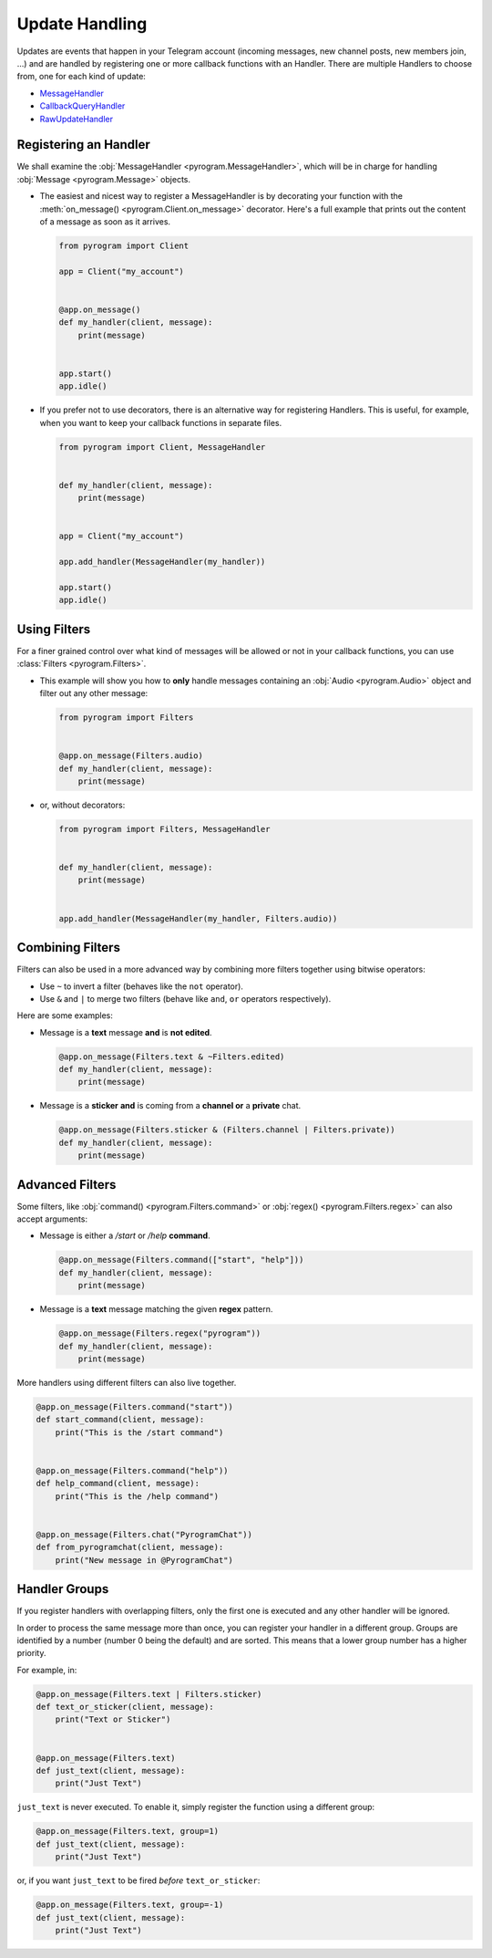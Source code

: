 Update Handling
===============

Updates are events that happen in your Telegram account (incoming messages, new channel posts, new members join, ...)
and are handled by registering one or more callback functions with an Handler. There are multiple Handlers to choose
from, one for each kind of update:

-   `MessageHandler <../pyrogram/handlers/MessageHandler.html>`_
-   `CallbackQueryHandler <../pyrogram/handlers/CallbackQueryHandler.html>`_
-   `RawUpdateHandler <../pyrogram/handlers/RawUpdateHandler.html>`_

Registering an Handler
----------------------

We shall examine the :obj:`MessageHandler <pyrogram.MessageHandler>`, which will be in charge for handling
:obj:`Message <pyrogram.Message>` objects.

-   The easiest and nicest way to register a MessageHandler is by decorating your function with the
    :meth:`on_message() <pyrogram.Client.on_message>` decorator. Here's a full example that prints out the content
    of a message as soon as it arrives.

    .. code-block:: python

        from pyrogram import Client

        app = Client("my_account")


        @app.on_message()
        def my_handler(client, message):
            print(message)


        app.start()
        app.idle()

-   If you prefer not to use decorators, there is an alternative way for registering Handlers.
    This is useful, for example, when you want to keep your callback functions in separate files.

    .. code-block:: python

        from pyrogram import Client, MessageHandler


        def my_handler(client, message):
            print(message)


        app = Client("my_account")

        app.add_handler(MessageHandler(my_handler))

        app.start()
        app.idle()

Using Filters
-------------

For a finer grained control over what kind of messages will be allowed or not in your callback functions, you can use
:class:`Filters <pyrogram.Filters>`.

-   This example will show you how to **only** handle messages containing an
    :obj:`Audio <pyrogram.Audio>` object and filter out any other message:

    .. code-block:: python

        from pyrogram import Filters


        @app.on_message(Filters.audio)
        def my_handler(client, message):
            print(message)

-   or, without decorators:

    .. code-block:: python

        from pyrogram import Filters, MessageHandler


        def my_handler(client, message):
            print(message)


        app.add_handler(MessageHandler(my_handler, Filters.audio))

Combining Filters
-----------------

Filters can also be used in a more advanced way by combining more filters together using bitwise operators:

-   Use ``~`` to invert a filter (behaves like the ``not`` operator).
-   Use ``&`` and ``|`` to merge two filters (behave like ``and``, ``or`` operators respectively).

Here are some examples:

-   Message is a **text** message **and** is **not edited**.

    .. code-block:: python

        @app.on_message(Filters.text & ~Filters.edited)
        def my_handler(client, message):
            print(message)

-   Message is a **sticker** **and** is coming from a **channel or** a **private** chat.

    .. code-block:: python

        @app.on_message(Filters.sticker & (Filters.channel | Filters.private))
        def my_handler(client, message):
            print(message)

Advanced Filters
----------------

Some filters, like :obj:`command() <pyrogram.Filters.command>` or :obj:`regex() <pyrogram.Filters.regex>`
can also accept arguments:

-   Message is either a */start* or */help* **command**.

    .. code-block:: python

        @app.on_message(Filters.command(["start", "help"]))
        def my_handler(client, message):
            print(message)

-   Message is a **text** message matching the given **regex** pattern.

    .. code-block:: python

        @app.on_message(Filters.regex("pyrogram"))
        def my_handler(client, message):
            print(message)

More handlers using different filters can also live together.

.. code-block:: python

    @app.on_message(Filters.command("start"))
    def start_command(client, message):
        print("This is the /start command")


    @app.on_message(Filters.command("help"))
    def help_command(client, message):
        print("This is the /help command")


    @app.on_message(Filters.chat("PyrogramChat"))
    def from_pyrogramchat(client, message):
        print("New message in @PyrogramChat")

Handler Groups
--------------

If you register handlers with overlapping filters, only the first one is executed and any other handler will be ignored.

In order to process the same message more than once, you can register your handler in a different group.
Groups are identified by a number (number 0 being the default) and are sorted. This means that a lower group number has
a higher priority.

For example, in:

.. code-block:: python

    @app.on_message(Filters.text | Filters.sticker)
    def text_or_sticker(client, message):
        print("Text or Sticker")


    @app.on_message(Filters.text)
    def just_text(client, message):
        print("Just Text")

``just_text`` is never executed. To enable it, simply register the function using a different group:

.. code-block:: python

    @app.on_message(Filters.text, group=1)
    def just_text(client, message):
        print("Just Text")

or, if you want ``just_text`` to be fired *before* ``text_or_sticker``:

.. code-block:: python

    @app.on_message(Filters.text, group=-1)
    def just_text(client, message):
        print("Just Text")